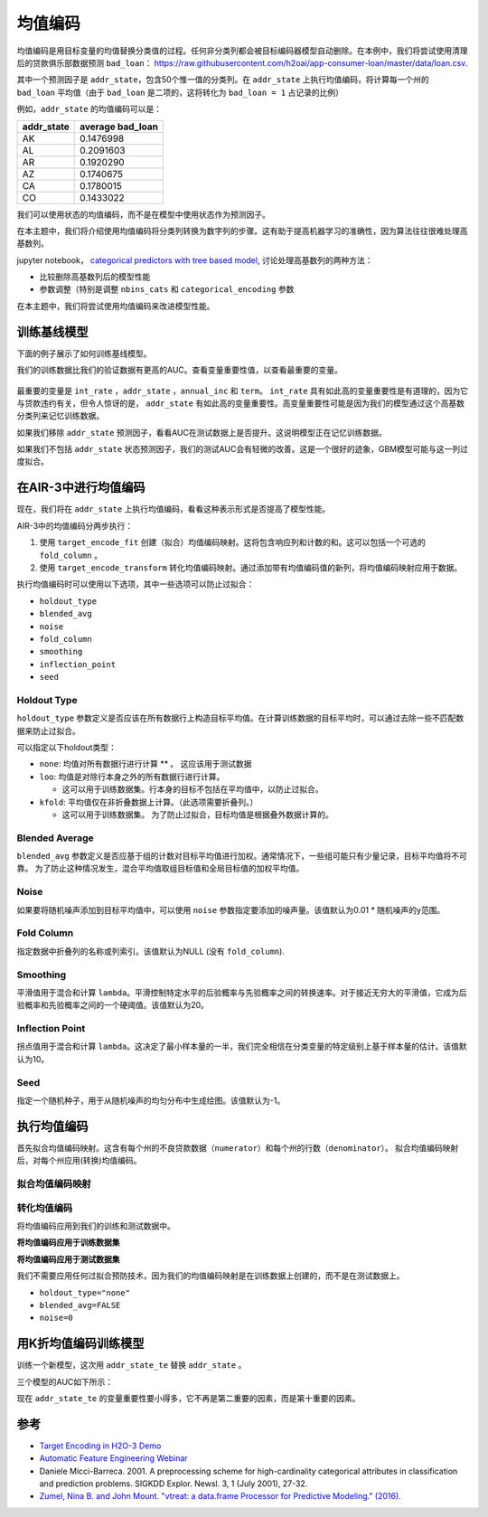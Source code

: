 均值编码
---------------

均值编码是用目标变量的均值替换分类值的过程。任何非分类列都会被目标编码器模型自动删除。在本例中，我们将尝试使用清理后的贷款俱乐部数据预测 ``bad_loan``： https://raw.githubusercontent.com/h2oai/app-consumer-loan/master/data/loan.csv.

其中一个预测因子是 ``addr_state``，包含50个惟一值的分类列。在 ``addr_state`` 上执行均值编码，将计算每一个州的 ``bad_loan`` 平均值（由于 ``bad_loan`` 是二项的，这将转化为 ``bad_loan = 1`` 占记录的比例）

例如，``addr_state`` 的均值编码可以是：

+---------------+---------------------+
| addr\_state   | average bad\_loan   |
+===============+=====================+
| AK            | 0.1476998           |
+---------------+---------------------+
| AL            | 0.2091603           |
+---------------+---------------------+
| AR            | 0.1920290           |
+---------------+---------------------+
| AZ            | 0.1740675           |
+---------------+---------------------+
| CA            | 0.1780015           |
+---------------+---------------------+
| CO            | 0.1433022           |
+---------------+---------------------+

我们可以使用状态的均值编码，而不是在模型中使用状态作为预测因子。

在本主题中，我们将介绍使用均值编码将分类列转换为数字列的步骤。这有助于提高机器学习的准确性，因为算法往往很难处理高基数列。

jupyter notebook， `categorical predictors with tree based model <https://github.com/h2oai/h2o-tutorials/blob/master/best-practices/categorical-predictors/gbm_drf.ipynb>`__, 讨论处理高基数列的两种方法：

-  比较删除高基数列后的模型性能
-  参数调整（特别是调整 ``nbins_cats`` 和 ``categorical_encoding`` 参数

在本主题中，我们将尝试使用均值编码来改进模型性能。

训练基线模型
~~~~~~~~~~~~~~~~~~~~

下面的例子展示了如何训练基线模型。

.. example-code::
   .. code-block:: r

    library(h2o)
    h2o.init()

    # Start by training a model using the original data. 
    # Below we import our data into the H2O cluster.
    df <- h2o.importFile("https://raw.githubusercontent.com/h2oai/app-consumer-loan/master/data/loan.csv")
    df$bad_loan <- as.factor(df$bad_loan)

    # Randomly split the data into 75% training and 25% testing. 
    # We will use the testing data to evaluate how well the model performs.
    splits <- h2o.splitFrame(df, seed = 1234, 
                             destination_frames=c("train.hex", "test.hex"), 
                             ratios = 0.75)
    train <- splits[[1]]
    test <- splits[[2]]

    # Now train the baseline model. 
    # We will train a GBM model with early stopping.
    response <- "bad_loan"
    predictors <- c("loan_amnt", "int_rate", "emp_length", "annual_inc", "dti", 
                    "delinq_2yrs", "revol_util", "total_acc", "longest_credit_length",
                    "verification_status", "term", "purpose", "home_ownership", 
                    "addr_state")

    gbm_baseline <- h2o.gbm(x = predictors, y = response, 
                            training_frame = train, validation_frame = test,
                            score_tree_interval = 10, ntrees = 500,
                            sample_rate = 0.8, col_sample_rate = 0.8, seed = 1234,
                            stopping_rounds = 5, stopping_metric = "AUC", 
                            stopping_tolerance = 0.001,
                            model_id = "gbm_baseline.hex")

    # Get the AUC on the training and testing data:
    train_auc <- h2o.auc(gbm_baseline, train = TRUE)
    valid_auc <- h2o.auc(gbm_baseline, valid = TRUE)

    auc_comparison <- data.frame('Data' = c("Training", "Validation"),
                                 'AUC' = c(train_auc, valid_auc))

    auc_comparison
            Data       AUC
    1   Training 0.7492599
    2 Validation 0.7070187


   .. code-block:: python

    import h2o
    h2o.init()

    # Start by training a model using the original data. 
    # Below we import our data into the H2O cluster.
    df = h2o.import_file("https://raw.githubusercontent.com/h2oai/app-consumer-loan/master/data/loan.csv")
    df['bad_loan'] = df['bad_loan'].asfactor()

    # Randomly split the data into 75% training and 25% testing. 
    # We will use the testing data to evaluate how well the model performs.
    train, test = df.split_frame(ratios=[0.75], seed=1234)

    # Now train the baseline model. 
    # We will train a GBM model with early stopping.
    from h2o.estimators.gbm import H2OGradientBoostingEstimator
    predictors = ["loan_amnt", "int_rate", "emp_length", "annual_inc", "dti", 
                  "delinq_2yrs", "revol_util", "total_acc", "longest_credit_length",
                  "verification_status", "term", "purpose", "home_ownership", 
                  "addr_state"]
    response = "bad_loan"

    gbm_baseline=H2OGradientBoostingEstimator(score_tree_interval=10,
                                              ntrees=500,
                                              sample_rate=0.8,
                                              col_sample_rate=0.8,
                                              seed=1234,
                                              stopping_rounds=5,
                                              stopping_metric="AUC",
                                              stopping_tolerance=0.001,
                                              model_id="gbm_baseline.hex")

    gbm_baseline.train(x=predictors, y=response, training_frame=train,
                       validation_frame=test)

    # Get the AUC on the training and testing data:
    train_auc = gbm_baseline.auc(train=True)
    train_auc
    0.7492599314713426

    valid_auc = gbm_baseline.auc(valid=True)
    valid_auc
    0.707018686126265


我们的训练数据比我们的验证数据有更高的AUC。查看变量重要性值，以查看最重要的变量。

.. example-code::
   .. code-block:: r

    # Variable Importance
    h2o.varimp_plot(gbm_baseline)

   .. code-block:: python

    # Variable Importance
    gbm_baseline.varimp_plot()

.. figure:: ../images/gbm_variable_importance1.png
   :alt: GBM Variable importance - first run
   :height: 348
   :width: 325

最重要的变量是 ``int_rate`` ，``addr_state`` ，``annual_inc`` 和 ``term``。 ``int_rate`` 具有如此高的变量重要性是有道理的，因为它与贷款违约有关，但令人惊讶的是， ``addr_state`` 有如此高的变量重要性。高变量重要性可能是因为我们的模型通过这个高基数分类列来记忆训练数据。

如果我们移除 ``addr_state`` 预测因子，看看AUC在测试数据上是否提升。这说明模型正在记忆训练数据。

.. example-code::
   .. code-block:: r


    predictors <- setdiff(predictors, "addr_state")

    gbm_no_state <- h2o.gbm(x = predictors, y = response, 
                            training_frame = train, validation_frame = test, 
                            score_tree_interval = 10, ntrees = 500,
                            sample_rate = 0.8, col_sample_rate = 0.8, seed = 1234,
                            stopping_rounds = 5, stopping_metric = "AUC", stopping_tolerance = 0.001,
                            model_id = "gbm_no_state.hex")

    # Get the AUC for the baseline model and the model without ``addr_state``
    auc_baseline <- h2o.auc(gbm_baseline, valid = TRUE)
    auc_nostate <- h2o.auc(gbm_no_state, valid = TRUE)

    auc_comparison <- data.frame('Model' = c("Baseline", "No addr_state"),
                                 'AUC' = c(auc_baseline, auc_nostate))

    auc_comparison
              Model       AUC
    1      Baseline 0.7070187
    2 No addr_state 0.7076197

   .. code-block:: python

    predictors = ["loan_amnt", "int_rate", "emp_length", "annual_inc", "dti",
                  "delinq_2yrs", "revol_util", "total_acc", "longest_credit_length",
                  "verification_status", "term", "purpose", "home_ownership"]

    gbm_no_state=H2OGradientBoostingEstimator(score_tree_interval=10,
                                              ntrees=500,
                                              sample_rate=0.8,
                                              col_sample_rate=0.8,
                                              seed=1234,
                                              stopping_rounds=5,
                                              stopping_metric="AUC",
                                              stopping_tolerance=0.001,
                                              model_id="gbm_no_state.hex")

    gbm_no_state.train(x=predictors, y=response, training_frame=train,
                       validation_frame=test)

    auc_baseline = gbm_baseline.auc(valid=True)
    auc_baseline
    0.707018686126265

    auc_nostate = gbm_no_state.auc(valid=True)
    auc_nostate
    0.7076197256885596

如果我们不包括 ``addr_state`` 状态预测因子，我们的测试AUC会有轻微的改善。这是一个很好的迹象，GBM模型可能与这一列过度拟合。

在AIR-3中进行均值编码
~~~~~~~~~~~~~~~~~~~~~~~~

现在，我们将在 ``addr_state`` 上执行均值编码，看看这种表示形式是否提高了模型性能。

AIR-3中的均值编码分两步执行：

1. 使用 ``target_encode_fit`` 创建（拟合）均值编码映射。这将包含响应列和计数的和。这可以包括一个可选的 ``fold_column`` 。

2. 使用 ``target_encode_transform`` 转化均值编码映射。通过添加带有均值编码值的新列，将均值编码映射应用于数据。

执行均值编码时可以使用以下选项，其中一些选项可以防止过拟合：

-  ``holdout_type``
-  ``blended_avg``
-  ``noise``
-  ``fold_column``
-  ``smoothing``
-  ``inflection_point``
-  ``seed``

Holdout Type
''''''''''''

``holdout_type`` 参数定义是否应该在所有数据行上构造目标平均值。在计算训练数据的目标平均时，可以通过去除一些不匹配数据来防止过拟合。

可以指定以下holdout类型：

-  ``none``: 均值对所有数据行进行计算 \*\* 。 这应该用于测试数据
-  ``loo``: 均值是对除行本身之外的所有数据行进行计算。

   - 这可以用于训练数据集。行本身的目标不包括在平均值中，以防止过拟合。

-  ``kfold``: 平均值仅在非折叠数据上计算。（此选项需要折叠列。）

   -  这可以用于训练数据集。 为了防止过拟合，目标均值是根据叠外数据计算的。

Blended Average
'''''''''''''''

``blended_avg`` 参数定义是否应基于组的计数对目标平均值进行加权。通常情况下，一些组可能只有少量记录，目标平均值将不可靠。 为了防止这种情况发生，混合平均值取组目标值和全局目标值的加权平均值。

Noise
'''''

如果要将随机噪声添加到目标平均值中，可以使用 ``noise`` 参数指定要添加的噪声量。该值默认为0.01 \* 随机噪声的y范围。

Fold Column
'''''''''''

指定数据中折叠列的名称或列索引。该值默认为NULL (没有 ``fold_column``).

Smoothing
'''''''''

平滑值用于混合和计算 ``lambda``。平滑控制特定水平的后验概率与先验概率之间的转换速率。对于接近无穷大的平滑值，它成为后验概率和先验概率之间的一个硬阈值。该值默认为20。

Inflection Point
''''''''''''''''

拐点值用于混合和计算 ``lambda``。这决定了最小样本量的一半，我们完全相信在分类变量的特定级别上基于样本量的估计。该值默认为10。

Seed
''''

指定一个随机种子，用于从随机噪声的均匀分布中生成绘图。该值默认为-1。


执行均值编码
~~~~~~~~~~~~~~~~~~~~~~~

首先拟合均值编码映射。这含有每个州的不良贷款数据（``numerator``）和每个州的行数（``denominator``）。 拟合均值编码映射后，对每个州应用(转换)均值编码。

拟合均值编码映射
'''''''''''''''''''''''''''

.. example-code::
   .. code-block:: r

    # Create a fold column in the train dataset
    train$fold <- h2o.kfold_column(train, nfolds=5, seed = 1234)

    # Fit the target encoding map
    te_map <- h2o.target_encode_fit(train, x = list("addr_state"), 
                                    y = response, fold_column = "fold")

   .. code-block:: python

    # Create a fold column in the train dataset
    fold = train.kfold_column(n_folds=5, seed=1234)
    fold.set_names(["fold"])
    train = train.cbind(fold)

    # Set the predictor to be "addr_state"
    predictor = ["addr_state"]

    # Fit the target encoding map
    from h2o.targetencoder import TargetEncoder
    target_encoder = TargetEncoder(x=predictor, y=response, 
                                   fold_column="fold", 
                                   blended_avg= True, 
                                   inflection_point = 3, 
                                   smoothing = 1, 
                                   seed=1234)
    target_encoder.fit(train)

转化均值编码
'''''''''''''''''''''''''

将均值编码应用到我们的训练和测试数据中。

**将均值编码应用于训练数据集** 

.. example-code::
   .. code-block:: r

    # Transform the target encoding on the training dataset
    encoded_train <- h2o.target_encode_transform(train, x = list("addr_state"), y = response, 
                                                 target_encode_map = te_map, holdout_type = "kfold",
                                                 fold_column="fold", blended_avg = TRUE, 
                                                 inflection_point=3, smoothing=1, seed = 1234,
                                                 noise=0.2)

   .. code-block:: python
    
    # noise = 0.2 will be applied
    encoded_train = target_encoder.transform(frame=train, holdout_type="kfold", noise=0.2, seed=1234)

**将均值编码应用于测试数据集**

我们不需要应用任何过拟合预防技术，因为我们的均值编码映射是在训练数据上创建的，而不是在测试数据上。

-  ``holdout_type="none"``
-  ``blended_avg=FALSE``
-  ``noise=0`` 

.. example-code::
   .. code-block:: r

    encoded_test <- h2o.target_encode_transform(test, x = list("addr_state"), y = response,
                                                target_encode_map = te_map, holdout_type = "none",
                                                fold_column = "fold", noise = 0,
                                                blended_avg = FALSE, seed=1234)

   .. code-block:: python
   
    target_encoder_test = TargetEncoder(x=predictor, y=response, blended_avg=False)
    target_encoder_test.fit(train)
    
    # Applying encoding map that was generated on `train` data to the `test`. 
    encoded_test = target_encoder_test.transform(frame=test, holdout_type="none", noise=0.0, seed=1234)


用K折均值编码训练模型
~~~~~~~~~~~~~~~~~~~~~~~~~~~~~~~~~~~~~~

训练一个新模型，这次用 ``addr_state_te`` 替换 ``addr_state`` 。

.. example-code::
   .. code-block:: r

    predictors <- c("loan_amnt", "int_rate", "emp_length", "annual_inc", 
                    "dti", "delinq_2yrs", "revol_util", "total_acc", 
                    "longest_credit_length", "verification_status", "term", 
                    "purpose", "home_ownership", "addr_state_te")

    gbm_state_te <- h2o.gbm(x = predictors, 
                            y = response, 
                            training_frame = encoded_train, 
                            validation_frame = encoded_test, 
                            score_tree_interval = 10, 
                            ntrees = 500,
                            stopping_rounds = 5, 
                            stopping_metric = "AUC", 
                            stopping_tolerance = 0.001,
                            model_id = "gbm_state_te.hex",
                            seed=1234)

   .. code-block:: python

    predictors = ["loan_amnt", "int_rate", "emp_length", "annual_inc", 
                  "dti", "delinq_2yrs", "revol_util", "total_acc", 
                  "longest_credit_length", "verification_status", "term", 
                  "purpose", "home_ownership", "addr_state_te"]

    gbm_state_te = H2OGradientBoostingEstimator(score_tree_interval = 10, 
                            ntrees = 500,
                            stopping_rounds = 5, 
                            stopping_metric = "AUC", 
                            stopping_tolerance = 0.001,
                            model_id = "gbm_state_te.hex",
                            seed=1234)
    gbm_state_te.train(x=predictors, y=response, 
                       training_frame=encoded_train, 
                       validation_frame=encoded_test)

三个模型的AUC如下所示：

.. example-code::
   .. code-block:: r

    # Get AUC
    auc_state_te <- h2o.auc(gbm_state_te, valid = TRUE)

    auc_comparison <- data.frame('Model' = c("No Target Encoding", 
                                             "No addr_state", 
                                             "addr_state Target Encoding"),
                                 'AUC' = c(auc_baseline, auc_nostate, auc_state_te))

    auc_comparison
                           Model       AUC
    1         No Target Encoding 0.7070187
    2              No addr_state 0.7076197
    3 addr_state Target Encoding 0.7072750

   .. code-block:: python

    # Compare AUC values:

    valid_auc = gbm_baseline.auc(valid=True)
    valid_auc
    0.707018686126265

    auc_nostate = gbm_no_state.auc(valid=True)
    auc_nostate
    0.7076197256885596

    auc_state_te = gbm_state_te.auc(valid=True)
    auc_state_te
    0.7072749724799465

现在 ``addr_state_te`` 的变量重要性要小得多，它不再是第二重要的因素，而是第十重要的因素。  

.. example-code::
   .. code-block:: r

    # Variable Importance
    h2o.varimp_plot(gbm_state_te)

   .. code-block:: python

    # Variable Importance
    gbm_state_te.varimp_plot()

.. figure:: ../images/gbm_variable_importance2.png
   :alt: GBM Variable importance - second run
   :scale: 75%

参考
~~~~~~~~~~

-  `Target Encoding in H2O-3 Demo <https://github.com/h2oai/h2o-3/blob/master/h2o-r/demos/rdemo.target_encode.R>`__
-  `Automatic Feature Engineering Webinar <https://www.youtube.com/watch?v=VMTKcT1iHww>`__
-   Daniele Micci-Barreca. 2001. A preprocessing scheme for high-cardinality categorical attributes in classification and prediction problems. SIGKDD Explor. Newsl. 3, 1 (July 2001), 27-32.
-  `Zumel, Nina B. and John Mount. "vtreat: a data.frame Processor for Predictive Modeling." (2016). <https://arxiv.org/abs/1611.09477>`__
